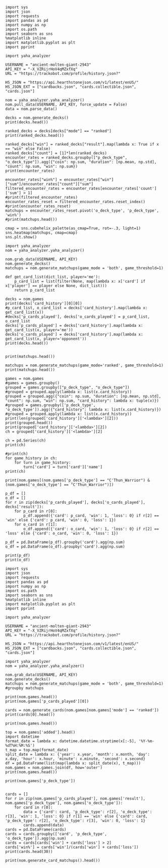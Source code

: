 #+BEGIN_SRC ipython :session
  import sys
  import json
  import requests
  import pandas as pd
  import numpy as np
  import os.path
  import seaborn as sns
  %matplotlib inline
  import matplotlib.pyplot as plt
  import pprint
#+END_SRC

#+RESULTS:

#+BEGIN_SRC ipython :session
  import yaha_analyzer
#+END_SRC

#+RESULTS:

#+BEGIN_SRC ipython :session
  USERNAME = "ancient-molten-giant-2943"
  API_KEY = "-X_VZRijrHoV4qMZxfXq"
  URL = "https://trackobot.com/profile/history.json?"

  HS_JSON = "https://api.hearthstonejson.com/v1/latest/enUS/"
  HS_JSON_EXT = ["cardbacks.json", "cards.collectible.json", "cards.json"]
#+END_SRC

#+RESULTS:

#+BEGIN_SRC ipython :session 
  nom = yaha_analyzer.yaha_analyzer()
  nom.pull_data(USERNAME, API_KEY, force_update = False)
  data = nom.parse_data()
#+END_SRC

#+RESULTS:

#+BEGIN_SRC ipython :session :results output
  decks = nom.generate_decks()
  print(decks.head())
#+END_SRC

#+RESULTS:
#+begin_example
                      added  \
0  2016-07-18T16:12:50.000Z   
1  2016-07-18T16:06:27.000Z   
2  2016-07-18T15:59:15.000Z   
3  2016-07-18T15:48:31.000Z   
4  2016-07-18T15:42:09.000Z   

                                        card_history   coin  duration    hero  \
0  [{'turn': 1, 'card': {'name': 'Tunnel Trogg', ...   True       363   Druid   
1  [{'turn': 2, 'card': {'name': 'Shapeshift', 'i...  False       252   Druid   
2  [{'turn': 1, 'card': {'name': 'Northshire Cler...   True       623  Priest   
3  [{'turn': 2, 'card': {'name': 'Museum Curator'...  False       356  Priest   
4  [{'turn': 1, 'card': {'name': 'Twilight Whelp'...   True       438  Priest   

  hero_deck        id  legend    mode  note opponent opponent_deck  rank  \
0     Token  35210043     NaN  casual  None   Shaman         Aggro   NaN   
1     Token  35209510     NaN  casual  None   Shaman         Other   NaN   
2    Dragon  35208841     NaN  casual  None   Shaman         Other   NaN   
3    Dragon  35207886     NaN  casual  None    Druid         Token   NaN   
4    Dragon  35207316     NaN  casual  None    Druid         Token   NaN   

  result    p_deck_type   o_deck_type  
0    win    Token_Druid  Aggro_Shaman  
1   loss    Token_Druid  Other_Shaman  
2    win  Dragon_Priest  Other_Shaman  
3    win  Dragon_Priest   Token_Druid  
4   loss  Dragon_Priest   Token_Druid  
#+end_example

#+BEGIN_SRC ipython :session :results output
  ranked_decks = decks[decks["mode"] == "ranked"]
  print(ranked_decks.head())
#+END_SRC

#+RESULTS:
#+begin_example
                       added  \
9   2016-07-10T23:46:27.000Z   
10  2016-07-10T15:44:12.000Z   
11  2016-07-08T17:32:13.000Z   
12  2016-07-08T17:00:18.000Z   
13  2016-07-08T16:53:08.000Z   

                                         card_history   coin  duration  \
9   [{'turn': 1, 'card': {'name': 'The Coin', 'id'...   True       284   
10  [{'turn': 1, 'card': {'name': 'Tunnel Trogg', ...  False       342   
11  [{'turn': 1, 'card': {'name': 'The Coin', 'id'...   True       661   
12  [{'turn': 2, 'card': {'name': 'Fiery War Axe',...  False       415   
13  [{'turn': 1, 'card': {'name': 'Mana Wyrm', 'id...   True       638   

       hero hero_deck        id  legend    mode  note opponent opponent_deck  \
9   Warrior    Dragon  34654135     NaN  ranked  None    Rogue         Other   
10  Warrior    Dragon  34610410     NaN  ranked  None   Shaman         Aggro   
11  Warrior    Dragon  34400263     NaN  ranked  None  Warlock          Reno   
12  Warrior    Dragon  34396935     NaN  ranked  None    Druid        C'Thun   
13  Warrior    Dragon  34396168     NaN  ranked  None     Mage         Tempo   

    rank result     p_deck_type   o_deck_type  
9   13.0    win  Dragon_Warrior   Other_Rogue  
10  13.0    win  Dragon_Warrior  Aggro_Shaman  
11  13.0   loss  Dragon_Warrior  Reno_Warlock  
12  14.0    win  Dragon_Warrior  C'Thun_Druid  
13  14.0    win  Dragon_Warrior    Tempo_Mage  
#+end_example

#+BEGIN_SRC ipython :session :results output
  ranked_decks["win"] = ranked_decks["result"].map(lambda x: True if x == "win" else False)
  ranked_decks["count"] = [1]*len(ranked_decks)
  encounter_rates = ranked_decks.groupby(["p_deck_type", "o_deck_type"]).agg({"coin": np.sum, "duration": [np.mean, np.std], "count": np.sum, "win": np.sum})
  print(encounter_rates)
#+END_SRC

#+RESULTS:
#+begin_example
                                    duration             count coin  win
                                        mean         std   sum  sum  sum
p_deck_type     o_deck_type                                             
C'Thun_Warrior  Aggro_Paladin     526.000000         NaN     1  1.0  0.0
                Aggro_Shaman      210.000000         NaN     1  1.0  0.0
                C'Thun_Warrior    975.000000  158.391919     2  1.0  2.0
                Dragon_Warrior    577.000000         NaN     1  0.0  1.0
                Midrange_Hunter   497.333333  103.510064     3  3.0  2.0
                Midrange_Shaman   600.000000         NaN     1  0.0  1.0
                N'Zoth_Rogue      592.000000         NaN     1  0.0  0.0
                Other_Shaman      710.000000         NaN     1  1.0  1.0
                Tempo_Mage        657.666667   90.754247     3  1.0  2.0
                Tempo_Warrior     279.000000         NaN     1  1.0  0.0
                Token_Druid       472.000000         NaN     1  0.0  0.0
                Zoo_Warlock       550.000000         NaN     1  1.0  1.0
Control_Priest  Miracle_Rogue     330.000000         NaN     1  1.0  0.0
Control_Warrior Aggro_Shaman      435.250000   79.742816     4  2.0  2.0
                C'Thun_Druid      674.500000  499.924494     2  0.0  2.0
                C'Thun_Warrior   1049.666667  101.928079     3  2.0  1.0
                Dragon_Priest     781.000000         NaN     1  0.0  1.0
                Dragon_Warrior    523.750000  159.414293     4  3.0  4.0
                Freeze_Mage       391.000000   82.024387     2  1.0  2.0
                Malygos_Rogue     581.000000         NaN     1  0.0  0.0
                Midrange_Hunter   380.400000   99.336226    15  9.0  3.0
                Midrange_Shaman   472.166667  180.366756     6  2.0  3.0
                N'Zoth_Paladin   1030.250000   63.918568     4  1.0  1.0
                N'Zoth_Rogue      751.500000  200.111219     2  0.0  2.0
                Other_Druid       288.000000         NaN     1  1.0  1.0
                Other_Hunter      887.000000         NaN     1  0.0  1.0
                Other_Paladin     764.000000         NaN     1  0.0  0.0
                Other_Shaman      911.000000  211.461580     3  3.0  2.0
                Other_Warrior     825.500000  419.314321     2  1.0  1.0
                Pirate_Warrior    379.500000   34.648232     2  2.0  1.0
...                                      ...         ...   ...  ...  ...
Other_Warrior   Aggro_Shaman      425.000000   86.122006     3  1.0  1.0
                C'Thun_Druid      426.500000  101.116270     2  1.0  1.0
                C'Thun_Warrior    987.000000         NaN     1  0.0  0.0
                Control_Warrior  1233.000000         NaN     1  0.0  1.0
                Dragon_Warrior    467.000000         NaN     1  1.0  0.0
                N'Zoth_Paladin   1014.000000         NaN     1  0.0  0.0
                Other_Hunter      164.000000  110.013636     3  2.0  2.0
                Other_Mage        562.500000  378.302128     2  1.0  2.0
                Other_Paladin     524.000000         NaN     1  0.0  0.0
                Other_Rogue       401.000000         NaN     1  1.0  0.0
                Other_Shaman      445.500000   92.630988     2  0.0  1.0
                Other_Warlock     510.000000  129.641814     3  2.0  1.0
                Other_Warrior     621.000000         NaN     1  1.0  0.0
                Ramp_Druid        623.000000         NaN     1  1.0  1.0
                Tempo_Mage        859.000000   14.142136     2  1.0  2.0
                Token_Druid       583.000000         NaN     1  1.0  0.0
                Zoo_Warlock       356.000000         NaN     1  1.0  1.0
Tempo_Warrior   Other_Rogue       501.000000         NaN     1  0.0  1.0
                Pirate_Warrior    439.000000         NaN     1  0.0  0.0
Token_Druid     Aggro_Shaman      383.000000         NaN     1  0.0  1.0
                Other_Druid       246.500000   31.680699     4  3.0  2.0
                Other_Hunter      308.750000   68.470797     4  4.0  2.0
                Other_Mage        653.400000  214.701653     5  3.0  2.0
                Other_Paladin     561.000000         NaN     1  0.0  0.0
                Other_Priest      501.000000  135.764502     2  0.0  1.0
                Other_Rogue       653.750000  114.263949     4  2.0  3.0
                Other_Shaman      484.800000  210.332356     5  2.0  2.0
                Other_Warlock     515.500000  284.495167     6  5.0  3.0
                Other_Warrior     526.600000  291.043468     5  1.0  2.0
Zoo_Warlock     Midrange_Hunter   470.000000         NaN     1  1.0  1.0

[95 rows x 5 columns]
#+end_example

#+BEGIN_SRC ipython :session :results output
  encounter_rates["win%"] = encounter_rates["win"]["sum"]/encounter_rates["count"]["sum"]
  filtered_encounter_rates = encounter_rates[encounter_rates['count']['sum'] > 1]
  #print(filtered_encounter_rates)
  encounter_rates_reset = filtered_encounter_rates.reset_index()
  #print(encounter_rates_reset)
  matchups = encounter_rates_reset.pivot('o_deck_type', 'p_deck_type', 'win%')
  #print(matchups.head())
#+END_SRC

#+RESULTS:

#+BEGIN_SRC ipython :session :file tmp/image.png :exports both
  cmap = sns.cubehelix_palette(as_cmap=True, rot=-.3, light=1)
  sns.heatmap(matchups, cmap=cmap)
  sns.plt.show()
#+END_SRC

#+RESULTS:
[[file:tmp/image.png]]

#+BEGIN_SRC ipython :session
  import yaha_analyzer
  nom = yaha_analyzer.yaha_analyzer()
#+END_SRC

#+RESULTS:

#+BEGIN_SRC ipython :session :results output
  nom.grab_data(USERNAME, API_KEY)
  nom.generate_decks()
  matchups = nom.generate_matchups(game_mode = 'both', game_threshold=1)
#+END_SRC

#+RESULTS:


#+BEGIN_SRC ipython :session :results output
  def get_card_list(dict_list, player='me'):
      p_card_list = list(filter(None, map(lambda x: x['card'] if x['player'] == player else None, dict_list)))
      return p_card_list

  decks = nom.games
  print(decks['card_history'][0][0])
  #p_card_list, o_card_list = decks['card_history'].map(lambda x: get_card_list(x))
  #decks['p_cards_played'], decks['o_cards_played'] = p_card_list, o_card_list
  decks['p_cards_played'] = decks['card_history'].map(lambda x: get_card_list(x, player='me'))
  decks['o_cards_played'] = decks['card_history'].map(lambda x: get_card_list(x, player='opponent'))
  print(decks.head())
#+END_SRC

#+RESULTS:
#+begin_example
{'turn': 1, 'player': 'opponent', 'card': 'Tunnel Trogg'}
                      added  \
0  2016-07-18T16:12:50.000Z   
1  2016-07-18T16:06:27.000Z   
2  2016-07-18T15:59:15.000Z   
3  2016-07-18T15:48:31.000Z   
4  2016-07-18T15:42:09.000Z   

                                        card_history   coin  duration    hero  \
0  [{'turn': 1, 'player': 'opponent', 'card': 'Tu...   True       363   Druid   
1  [{'turn': 2, 'player': 'me', 'card': 'Shapeshi...  False       252   Druid   
2  [{'turn': 1, 'player': 'me', 'card': 'Northshi...   True       623  Priest   
3  [{'turn': 2, 'player': 'me', 'card': 'Museum C...  False       356  Priest   
4  [{'turn': 1, 'player': 'me', 'card': 'Twilight...   True       438  Priest   

  hero_deck        id  legend    mode  note opponent opponent_deck  rank  \
0     Token  35210043     NaN  casual  None   Shaman         Aggro   NaN   
1     Token  35209510     NaN  casual  None   Shaman         Other   NaN   
2    Dragon  35208841     NaN  casual  None   Shaman         Other   NaN   
3    Dragon  35207886     NaN  casual  None    Druid         Token   NaN   
4    Dragon  35207316     NaN  casual  None    Druid         Token   NaN   

  result    p_deck_type   o_deck_type    win  count  \
0    win    Token_Druid  Aggro_Shaman   True      1   
1   loss    Token_Druid  Other_Shaman  False      1   
2    win  Dragon_Priest  Other_Shaman   True      1   
3    win  Dragon_Priest   Token_Druid   True      1   
4   loss  Dragon_Priest   Token_Druid  False      1   

                                      p_cards_played  \
0  [The Coin, Wild Growth, Innervate, Druid of th...   
1  [Shapeshift, Shapeshift, Fandral Staghelm, Inn...   
2  [Northshire Cleric, Museum Curator, The Coin, ...   
3  [Museum Curator, Blackwing Technician, Shiftin...   
4  [Twilight Whelp, The Coin, Northshire Cleric, ...   

                                      o_cards_played  
0  [Tunnel Trogg, Ancestral Knowledge, Argent Squ...  
1  [Totemic Call, The Coin, Flamewreathed Faceles...  
2  [Totem Golem, Rockbiter Weapon, Flamewreathed ...  
3  [Wild Growth, The Coin, Nourish, Shapeshift, F...  
4  [Wrath, Shapeshift, Violet Teacher, Druid of t...  
#+end_example


#+BEGIN_SRC ipython :session :results output

  print(matchups.head())
#+END_SRC

#+RESULTS:
#+begin_example
                                   duration             count  \
                                       mean         std   sum   
p_deck_type     o_deck_type                                     
C'Thun_Warrior  C'Thun_Warrior   975.000000  158.391919     2   
                Midrange_Hunter  497.333333  103.510064     3   
                Tempo_Mage       657.666667   90.754247     3   
                Zoo_Warlock      495.000000   77.781746     2   
Control_Warrior Aggro_Shaman     435.250000   79.742816     4   

                                                                      card_history  \
                                                                          <lambda>   
p_deck_type     o_deck_type                                                          
C'Thun_Warrior  C'Thun_Warrior   ([{'turn': 3, 'player': 'opponent', 'card': 'S...   
                Midrange_Hunter  ([{'turn': 2, 'player': 'opponent', 'card': 'H...   
                Tempo_Mage       ([{'turn': 1, 'player': 'opponent', 'card': 'M...   
                Zoo_Warlock      ([{'turn': 1, 'player': 'opponent', 'card': 'T...   
Control_Warrior Aggro_Shaman     ([{'turn': 1, 'player': 'opponent', 'card': 'S...   

                                coin  win      win%  
                                 sum  sum            
p_deck_type     o_deck_type                          
C'Thun_Warrior  C'Thun_Warrior   1.0  2.0  1.000000  
                Midrange_Hunter  3.0  2.0  0.666667  
                Tempo_Mage       1.0  2.0  0.666667  
                Zoo_Warlock      1.0  2.0  1.000000  
Control_Warrior Aggro_Shaman     2.0  2.0  0.500000  
#+end_example

#+BEGIN_SRC ipython :session :results output
  matchups = nom.generate_matchups(game_mode='ranked', game_threshold=1)
  print(matchups.head())
#+END_SRC

#+RESULTS:
#+begin_example
                                count coin    duration              win  \
                                  sum  sum        mean         std  sum   
p_deck_type     o_deck_type                                               
C'Thun_Warrior  C'Thun_Warrior      2  1.0  975.000000  158.391919  2.0   
                Midrange_Hunter     3  3.0  497.333333  103.510064  2.0   
                Tempo_Mage          3  1.0  657.666667   90.754247  2.0   
Control_Warrior Aggro_Shaman        4  2.0  435.250000   79.742816  2.0   
                C'Thun_Druid        2  0.0  674.500000  499.924494  2.0   

                                     win%  
                                           
p_deck_type     o_deck_type                
C'Thun_Warrior  C'Thun_Warrior   1.000000  
                Midrange_Hunter  0.666667  
                Tempo_Mage       0.666667  
Control_Warrior Aggro_Shaman     0.500000  
                C'Thun_Druid     1.000000  
#+end_example


#+BEGIN_SRC ipython :session :results output
  games = nom.games
  #games = games.groupby()
  grouped = games.groupby(["p_deck_type", "o_deck_type"])
  #grouped = grouped.apply(lambda x: list(x.card_history))
  grouped = grouped.agg({"coin": np.sum, "duration": [np.mean, np.std], "count": np.sum, "win": np.sum, "card_history": lambda x: tuple(x)})
  #grouped = games.groupby(['p_deck_type', 'o_deck_type']).agg({"card_history": lambda x: list(x.card_history)})
  #grouped = grouped.apply(lambda x: list(x.card_history))
  print(len(grouped['card_history']['<lambda>'][2]))
  print(grouped.head())
  print(grouped['card_history']['<lambda>'][2])
  ch = grouped['card_history']['<lambda>'][2]
#+END_SRC

#+RESULTS:
#+begin_example
2
                               count coin    duration              \
                                 sum  sum        mean         std   
p_deck_type    o_deck_type                                          
C'Thun_Warrior Aggro_Paladin       1  1.0  526.000000         NaN   
               Aggro_Shaman        1  1.0  210.000000         NaN   
               C'Thun_Warrior      2  1.0  975.000000  158.391919   
               Dragon_Warrior      1  0.0  577.000000         NaN   
               Midrange_Hunter     3  3.0  497.333333  103.510064   

                                                                     card_history  \
                                                                         <lambda>   
p_deck_type    o_deck_type                                                          
C'Thun_Warrior Aggro_Paladin    ([{'card': {'name': 'Competitive Spirit', 'man...   
               Aggro_Shaman     ([{'card': {'name': 'Sir Finley Mrrgglton', 'm...   
               C'Thun_Warrior   ([{'card': {'name': 'Shield Block', 'mana': 3,...   
               Dragon_Warrior   ([{'card': {'name': 'Sir Finley Mrrgglton', 'm...   
               Midrange_Hunter  ([{'card': {'name': 'Huge Toad', 'mana': 2, 'i...   

                                win  
                                sum  
p_deck_type    o_deck_type           
C'Thun_Warrior Aggro_Paladin    0.0  
               Aggro_Shaman     0.0  
               C'Thun_Warrior   2.0  
               Dragon_Warrior   1.0  
               Midrange_Hunter  2.0  
([{'card': {'name': 'Shield Block', 'mana': 3, 'id': 'EX1_606'}, 'turn': 3, 'player': 'opponent'}, {'card': {'name': 'Shield Block', 'mana': 3, 'id': 'EX1_606'}, 'turn': 3, 'player': 'me'}, {'card': {'name': "C'Thun's Chosen", 'mana': 4, 'id': 'OG_283'}, 'turn': 4, 'player': 'opponent'}, {'card': {'name': "C'Thun's Chosen", 'mana': 4, 'id': 'OG_283'}, 'turn': 4, 'player': 'me'}, {'card': {'name': 'Slam', 'mana': 2, 'id': 'EX1_391'}, 'turn': 5, 'player': 'opponent'}, {'card': {'name': 'Acolyte of Pain', 'mana': 3, 'id': 'EX1_007'}, 'turn': 5, 'player': 'me'}, {'card': {'name': 'Beckoner of Evil', 'mana': 2, 'id': 'OG_281'}, 'turn': 5, 'player': 'me'}, {'card': {'name': 'Fiery War Axe', 'mana': 2, 'id': 'CS2_106'}, 'turn': 6, 'player': 'opponent'}, {'card': {'name': 'Ravaging Ghoul', 'mana': 3, 'id': 'OG_149'}, 'turn': 6, 'player': 'me'}, {'card': {'name': 'Elise Starseeker', 'mana': 4, 'id': 'LOE_079'}, 'turn': 7, 'player': 'opponent'}, {'card': {'name': 'Elise Starseeker', 'mana': 4, 'id': 'LOE_079'}, 'turn': 7, 'player': 'me'}, {'card': {'name': 'Shield Slam', 'mana': 1, 'id': 'EX1_410'}, 'turn': 7, 'player': 'me'}, {'card': {'name': 'Gorehowl', 'mana': 7, 'id': 'EX1_411'}, 'turn': 8, 'player': 'opponent'}, {'card': {'name': 'Justicar Trueheart', 'mana': 6, 'id': 'AT_132'}, 'turn': 8, 'player': 'me'}, {'card': {'name': 'Ravaging Ghoul', 'mana': 3, 'id': 'OG_149'}, 'turn': 9, 'player': 'opponent'}, {'card': {'name': "Disciple of C'Thun", 'mana': 3, 'id': 'OG_162'}, 'turn': 9, 'player': 'opponent'}, {'card': {'name': 'Slam', 'mana': 2, 'id': 'EX1_391'}, 'turn': 9, 'player': 'me'}, {'card': {'name': 'Ravaging Ghoul', 'mana': 3, 'id': 'OG_149'}, 'turn': 9, 'player': 'me'}, {'card': {'name': 'Acolyte of Pain', 'mana': 3, 'id': 'EX1_007'}, 'turn': 10, 'player': 'opponent'}, {'card': {'name': 'Sylvanas Windrunner', 'mana': 6, 'id': 'EX1_016'}, 'turn': 10, 'player': 'opponent'}, {'card': {'name': 'Gorehowl', 'mana': 7, 'id': 'EX1_411'}, 'turn': 10, 'player': 'me'}, {'card': {'name': 'Harrison Jones', 'mana': 5, 'id': 'EX1_558'}, 'turn': 11, 'player': 'opponent'}, {'card': {'name': 'Fiery War Axe', 'mana': 2, 'id': 'CS2_106'}, 'turn': 11, 'player': 'me'}, {'card': {'name': "Disciple of C'Thun", 'mana': 3, 'id': 'OG_162'}, 'turn': 11, 'player': 'me'}, {'card': {'name': 'Execute', 'mana': 1, 'id': 'CS2_108'}, 'turn': 11, 'player': 'me'}, {'card': {'name': "C'Thun", 'mana': 10, 'id': 'OG_280'}, 'turn': 12, 'player': 'opponent'}, {'card': {'name': 'Emperor Thaurissan', 'mana': 6, 'id': 'BRM_028'}, 'turn': 12, 'player': 'me'}, {'card': {'name': "Disciple of C'Thun", 'mana': 3, 'id': 'OG_162'}, 'turn': 13, 'player': 'opponent'}, {'card': {'name': 'Brann Bronzebeard', 'mana': 3, 'id': 'LOE_077'}, 'turn': 13, 'player': 'me'}, {'card': {'name': 'The Coin', 'mana': None, 'id': 'GAME_005'}, 'turn': 13, 'player': 'me'}, {'card': {'name': "C'Thun", 'mana': 10, 'id': 'OG_280'}, 'turn': 13, 'player': 'me'}, {'card': {'name': 'Ravaging Ghoul', 'mana': 3, 'id': 'OG_149'}, 'turn': 14, 'player': 'opponent'}, {'card': {'name': 'Execute', 'mana': 1, 'id': 'CS2_108'}, 'turn': 14, 'player': 'opponent'}, {'card': {'name': "C'Thun's Chosen", 'mana': 4, 'id': 'OG_283'}, 'turn': 14, 'player': 'opponent'}, {'card': {'name': 'Ancient Shieldbearer', 'mana': 7, 'id': 'OG_301'}, 'turn': 14, 'player': 'me'}, {'card': {'name': 'Fiery War Axe', 'mana': 2, 'id': 'CS2_106'}, 'turn': 14, 'player': 'me'}, {'card': {'name': 'Map to the Golden Monkey', 'mana': 2, 'id': 'LOE_019t'}, 'turn': 15, 'player': 'opponent'}, {'card': {'name': 'Ancient Shieldbearer', 'mana': 7, 'id': 'OG_301'}, 'turn': 15, 'player': 'opponent'}, {'card': {'name': 'Ancient Shieldbearer', 'mana': 7, 'id': 'OG_301'}, 'turn': 15, 'player': 'me'}, {'card': {'name': 'Revenge', 'mana': 2, 'id': 'BRM_015'}, 'turn': 16, 'player': 'opponent'}, {'card': {'name': 'Execute', 'mana': 1, 'id': 'CS2_108'}, 'turn': 16, 'player': 'opponent'}, {'card': {'name': 'Doomcaller', 'mana': 8, 'id': 'OG_255'}, 'turn': 16, 'player': 'me'}, {'card': {'name': 'Shield Block', 'mana': 3, 'id': 'EX1_606'}, 'turn': 17, 'player': 'opponent'}, {'card': {'name': 'Shield Slam', 'mana': 1, 'id': 'EX1_410'}, 'turn': 17, 'player': 'opponent'}, {'card': {'name': "C'Thun's Chosen", 'mana': 4, 'id': 'OG_283'}, 'turn': 17, 'player': 'me'}, {'card': {'name': 'Fiery War Axe', 'mana': 2, 'id': 'CS2_106'}, 'turn': 18, 'player': 'opponent'}, {'card': {'name': 'Shield Slam', 'mana': 1, 'id': 'EX1_410'}, 'turn': 18, 'player': 'me'}, {'card': {'name': 'Beckoner of Evil', 'mana': 2, 'id': 'OG_281'}, 'turn': 19, 'player': 'opponent'}, {'card': {'name': 'Map to the Golden Monkey', 'mana': 2, 'id': 'LOE_019t'}, 'turn': 19, 'player': 'me'}, {'card': {'name': 'Golden Monkey', 'mana': 4, 'id': 'LOE_019t2'}, 'turn': 20, 'player': 'opponent'}, {'card': {'name': "C'Thun", 'mana': 10, 'id': 'OG_280'}, 'turn': 20, 'player': 'me'}, {'card': {'name': 'Malkorok', 'mana': 7, 'id': 'OG_220'}, 'turn': 21, 'player': 'opponent'}, {'card': {'name': 'Shield Block', 'mana': 3, 'id': 'EX1_606'}, 'turn': 21, 'player': 'me'}, {'card': {'name': "Disciple of C'Thun", 'mana': 3, 'id': 'OG_162'}, 'turn': 21, 'player': 'me'}, {'card': {'name': 'Execute', 'mana': 1, 'id': 'CS2_108'}, 'turn': 21, 'player': 'me'}, {'card': {'name': 'Gruul', 'mana': 8, 'id': 'NEW1_038'}, 'turn': 22, 'player': 'opponent'}], [{'card': {'name': "C'Thun's Chosen", 'mana': 4, 'id': 'OG_283'}, 'turn': 4, 'player': 'me'}, {'card': {'name': 'The Coin', 'mana': None, 'id': 'GAME_005'}, 'turn': 4, 'player': 'opponent'}, {'card': {'name': 'Crazed Worshipper', 'mana': 5, 'id': 'OG_321'}, 'turn': 4, 'player': 'opponent'}, {'card': {'name': 'Shield Slam', 'mana': 1, 'id': 'EX1_410'}, 'turn': 5, 'player': 'me'}, {'card': {'name': 'Fiery War Axe', 'mana': 2, 'id': 'CS2_106'}, 'turn': 5, 'player': 'me'}, {'card': {'name': "Disciple of C'Thun", 'mana': 3, 'id': 'OG_162'}, 'turn': 5, 'player': 'opponent'}, {'card': {'name': 'Emperor Thaurissan', 'mana': 6, 'id': 'BRM_028'}, 'turn': 6, 'player': 'me'}, {'card': {'name': 'Sylvanas Windrunner', 'mana': 6, 'id': 'EX1_016'}, 'turn': 6, 'player': 'opponent'}, {'card': {'name': 'Acolyte of Pain', 'mana': 3, 'id': 'EX1_007'}, 'turn': 7, 'player': 'me'}, {'card': {'name': 'Ravaging Ghoul', 'mana': 3, 'id': 'OG_149'}, 'turn': 7, 'player': 'me'}, {'card': {'name': 'Execute', 'mana': 1, 'id': 'CS2_108'}, 'turn': 7, 'player': 'me'}, {'card': {'name': 'Execute', 'mana': 1, 'id': 'CS2_108'}, 'turn': 7, 'player': 'opponent'}, {'card': {'name': 'Bash', 'mana': 3, 'id': 'AT_064'}, 'turn': 7, 'player': 'opponent'}, {'card': {'name': 'Acolyte of Pain', 'mana': 3, 'id': 'EX1_007'}, 'turn': 7, 'player': 'opponent'}, {'card': {'name': 'Justicar Trueheart', 'mana': 6, 'id': 'AT_132'}, 'turn': 8, 'player': 'me'}, {'card': {'name': 'Elise Starseeker', 'mana': 4, 'id': 'LOE_079'}, 'turn': 8, 'player': 'me'}, {'card': {'name': 'Shield Block', 'mana': 3, 'id': 'EX1_606'}, 'turn': 8, 'player': 'opponent'}, {'card': {'name': 'Shield Slam', 'mana': 1, 'id': 'EX1_410'}, 'turn': 8, 'player': 'opponent'}, {'card': {'name': 'Gorehowl', 'mana': 7, 'id': 'EX1_411'}, 'turn': 9, 'player': 'opponent'}, {'card': {'name': 'Doomcaller', 'mana': 8, 'id': 'OG_255'}, 'turn': 10, 'player': 'me'}, {'card': {'name': 'Justicar Trueheart', 'mana': 6, 'id': 'AT_132'}, 'turn': 10, 'player': 'opponent'}, {'card': {'name': 'Shield Slam', 'mana': 1, 'id': 'EX1_410'}, 'turn': 10, 'player': 'opponent'}, {'card': {'name': 'Ancient Shieldbearer', 'mana': 7, 'id': 'OG_301'}, 'turn': 11, 'player': 'me'}, {'card': {'name': "Disciple of C'Thun", 'mana': 3, 'id': 'OG_162'}, 'turn': 11, 'player': 'opponent'}, {'card': {'name': 'Ancient Shieldbearer', 'mana': 7, 'id': 'OG_301'}, 'turn': 11, 'player': 'opponent'}, {'card': {'name': 'Shield Block', 'mana': 3, 'id': 'EX1_606'}, 'turn': 12, 'player': 'me'}, {'card': {'name': 'Brawl', 'mana': 5, 'id': 'EX1_407'}, 'turn': 12, 'player': 'me'}, {'card': {'name': 'Ravaging Ghoul', 'mana': 3, 'id': 'OG_149'}, 'turn': 12, 'player': 'me'}, {'card': {'name': "Twin Emperor Vek'lor", 'mana': 7, 'id': 'OG_131'}, 'turn': 12, 'player': 'opponent'}, {'card': {'name': "Disciple of C'Thun", 'mana': 3, 'id': 'OG_162'}, 'turn': 13, 'player': 'me'}, {'card': {'name': 'Brawl', 'mana': 5, 'id': 'EX1_407'}, 'turn': 13, 'player': 'me'}, {'card': {'name': "C'Thun's Chosen", 'mana': 4, 'id': 'OG_283'}, 'turn': 13, 'player': 'opponent'}, {'card': {'name': 'Gorehowl', 'mana': 7, 'id': 'EX1_411'}, 'turn': 14, 'player': 'me'}, {'card': {'name': 'Ancient Shieldbearer', 'mana': 7, 'id': 'OG_301'}, 'turn': 14, 'player': 'opponent'}, {'card': {'name': 'Ancient Shieldbearer', 'mana': 7, 'id': 'OG_301'}, 'turn': 15, 'player': 'me'}, {'card': {'name': 'Bash', 'mana': 3, 'id': 'AT_064'}, 'turn': 15, 'player': 'opponent'}, {'card': {'name': "C'Thun's Chosen", 'mana': 4, 'id': 'OG_283'}, 'turn': 17, 'player': 'me'}, {'card': {'name': 'Beckoner of Evil', 'mana': 2, 'id': 'OG_281'}, 'turn': 17, 'player': 'me'}, {'card': {'name': 'Ravaging Ghoul', 'mana': 3, 'id': 'OG_149'}, 'turn': 17, 'player': 'opponent'}, {'card': {'name': 'Shield Block', 'mana': 3, 'id': 'EX1_606'}, 'turn': 17, 'player': 'opponent'}, {'card': {'name': 'Map to the Golden Monkey', 'mana': 2, 'id': 'LOE_019t'}, 'turn': 18, 'player': 'me'}, {'card': {'name': "C'Thun's Chosen", 'mana': 4, 'id': 'OG_283'}, 'turn': 18, 'player': 'opponent'}, {'card': {'name': "Twin Emperor Vek'lor", 'mana': 7, 'id': 'OG_131'}, 'turn': 19, 'player': 'me'}, {'card': {'name': 'Acolyte of Pain', 'mana': 3, 'id': 'EX1_007'}, 'turn': 19, 'player': 'opponent'}, {'card': {'name': 'Ravaging Ghoul', 'mana': 3, 'id': 'OG_149'}, 'turn': 19, 'player': 'opponent'}, {'card': {'name': 'Slam', 'mana': 2, 'id': 'EX1_391'}, 'turn': 19, 'player': 'opponent'}, {'card': {'name': 'Blood To Ichor', 'mana': 1, 'id': 'OG_314'}, 'turn': 19, 'player': 'opponent'}, {'card': {'name': "Disciple of C'Thun", 'mana': 3, 'id': 'OG_162'}, 'turn': 20, 'player': 'me'}, {'card': {'name': 'Fiery War Axe', 'mana': 2, 'id': 'CS2_106'}, 'turn': 20, 'player': 'opponent'}, {'card': {'name': 'Brann Bronzebeard', 'mana': 3, 'id': 'LOE_077'}, 'turn': 20, 'player': 'opponent'}, {'card': {'name': 'Fiery War Axe', 'mana': 2, 'id': 'CS2_106'}, 'turn': 21, 'player': 'me'}, {'card': {'name': 'Sylvanas Windrunner', 'mana': 6, 'id': 'EX1_016'}, 'turn': 21, 'player': 'me'}, {'card': {'name': 'Shield Slam', 'mana': 1, 'id': 'EX1_410'}, 'turn': 21, 'player': 'me'}, {'card': {'name': "C'Thun", 'mana': 10, 'id': 'OG_280'}, 'turn': 21, 'player': 'opponent'}, {'card': {'name': 'Slam', 'mana': 2, 'id': 'EX1_391'}, 'turn': 22, 'player': 'me'}, {'card': {'name': 'Execute', 'mana': 1, 'id': 'CS2_108'}, 'turn': 22, 'player': 'me'}, {'card': {'name': 'Shield Block', 'mana': 3, 'id': 'EX1_606'}, 'turn': 22, 'player': 'me'}, {'card': {'name': 'Brann Bronzebeard', 'mana': 3, 'id': 'LOE_077'}, 'turn': 22, 'player': 'me'}, {'card': {'name': 'Fiery War Axe', 'mana': 2, 'id': 'CS2_106'}, 'turn': 22, 'player': 'opponent'}, {'card': {'name': "C'Thun", 'mana': 10, 'id': 'OG_280'}, 'turn': 23, 'player': 'me'}, {'card': {'name': 'Brawl', 'mana': 5, 'id': 'EX1_407'}, 'turn': 23, 'player': 'opponent'}])
#+end_example


#+BEGIN_SRC ipython :session :results output
  ch = pd.Series(ch)
  print(ch)
#+END_SRC

#+RESULTS:
: 0    [{'card': {'name': 'Shield Block', 'mana': 3, ...
: 1    [{'card': {'name': 'C'Thun's Chosen', 'mana': ...
: dtype: object


#+BEGIN_SRC ipython :session :results output
  #print(ch)
  for game_history in ch:
      for turn in game_history:
          turn['card'] = turn['card']['name']
  print(ch)
#+END_SRC

#+RESULTS:
: 0    [{'card': 'Shield Block', 'turn': 3, 'player':...
: 1    [{'card': 'C'Thun's Chosen', 'turn': 4, 'playe...
: dtype: object


#+BEGIN_SRC ipython :session :results output
  print(nom.games[(nom.games['p_deck_type'] == "C'Thun_Warrior") & (nom.games['o_deck_type'] == "C'Thun_Warrior")])
#+END_SRC

#+RESULTS:
#+begin_example
                       added  \
25  2016-07-08T01:16:59.000Z   
51  2016-07-06T17:45:28.000Z   

                                         card_history   coin  duration  \
25  [{'turn': 3, 'card': {'mana': 3, 'name': 'Shie...   True       863   
51  [{'turn': 4, 'card': {'mana': 4, 'name': 'C'Th...  False      1087   

       hero hero_deck        id  legend    mode  note opponent opponent_deck  \
25  Warrior    C'Thun  34335967     NaN  ranked  None  Warrior        C'Thun   
51  Warrior    C'Thun  34194521     NaN  ranked  None  Warrior        C'Thun   

    rank result     p_deck_type     o_deck_type   win  count  
25  13.0    win  C'Thun_Warrior  C'Thun_Warrior  True      1  
51  14.0    win  C'Thun_Warrior  C'Thun_Warrior  True      1  
#+end_example




#+BEGIN_SRC ipython :session :results output
  p_df = []
  o_df = []
  for r in zip(decks['p_cards_played'], decks['o_cards_played'], decks['result']):
      for p_card in r[0]:
          p_df.append({'card': p_card, 'win': 1, 'loss': 0} if r[2] == 'win' else {'card': p_card, 'win': 0, 'loss': 1})
      for o_card in r[1]:
          o_df.append({'card': o_card, 'win': 1, 'loss': 0} if r[2] == 'loss' else {'card': o_card, 'win': 0, 'loss': 1})

  p_df = pd.DataFrame(p_df).groupby('card').agg(np.sum)
  o_df = pd.DataFrame(o_df).groupby('card').agg(np.sum)

  print(p_df)
  print(o_df)
#+END_SRC



#+BEGIN_SRC ipython :session
  import sys
  import json
  import requests
  import pandas as pd
  import numpy as np
  import os.path
  import seaborn as sns
  %matplotlib inline
  import matplotlib.pyplot as plt
  import pprint
#+END_SRC

#+RESULTS:

#+BEGIN_SRC ipython :session
  import yaha_analyzer
#+END_SRC

#+RESULTS:

#+BEGIN_SRC ipython :session
  USERNAME = "ancient-molten-giant-2943"
  API_KEY = "-X_VZRijrHoV4qMZxfXq"
  URL = "https://trackobot.com/profile/history.json?"

  HS_JSON = "https://api.hearthstonejson.com/v1/latest/enUS/"
  HS_JSON_EXT = ["cardbacks.json", "cards.collectible.json", "cards.json"]
#+END_SRC

#+RESULTS:


#+BEGIN_SRC ipython :session
  import yaha_analyzer
  nom = yaha_analyzer.yaha_analyzer()
#+END_SRC

#+RESULTS:

#+BEGIN_SRC ipython :session :results output
  nom.grab_data(USERNAME, API_KEY)
  nom.generate_decks()
  matchups = nom.generate_matchups(game_mode = 'both', game_threshold=1) #groupby matchups
#+END_SRC

#+RESULTS:


#+BEGIN_SRC ipython :session
  print(nom.games.head())
  print(nom.games['p_cards_played'][0])
#+END_SRC

#+RESULTS:


#+BEGIN_SRC ipython :session
  cards = nom.generate_cards(nom.games[nom.games['mode'] == 'ranked'])
  print(cards[0].head())
#+END_SRC

#+RESULTS:

#+BEGIN_SRC ipython :session :results output
  print(nom.games.head())
#+END_SRC

#+RESULTS:
#+begin_example
                      added  \
0  2016-07-20T04:03:05.000Z   
1  2016-07-20T03:56:51.000Z   
2  2016-07-18T16:12:50.000Z   
3  2016-07-18T16:06:27.000Z   
4  2016-07-18T15:59:15.000Z   

                                        card_history   coin  duration  \
0  [{'turn': 1, 'card': {'mana': None, 'id': 'GAM...  False       360   
1  [{'turn': 2, 'card': {'mana': 2, 'id': 'CS2_10...  False       653   
2  [{'turn': 1, 'card': {'mana': 1, 'id': 'LOE_01...   True       363   
3  [{'turn': 2, 'card': {'mana': 2, 'id': 'CS2_01...  False       252   
4  [{'turn': 1, 'card': {'mana': 1, 'id': 'CS2_23...   True       623   

      hero hero_deck        id  legend    mode  note  ...    \
0  Warrior     Other  35348569     NaN  ranked  None  ...     
1  Warrior     Other  35348368     NaN  casual  None  ...     
2    Druid     Token  35210043     NaN  casual  None  ...     
3    Druid     Token  35209510     NaN  casual  None  ...     
4   Priest    Dragon  35208841     NaN  casual  None  ...     

                                      p_cards_played  \
0  [Armor Up!, Frothing Berserker, Whirlwind, Rav...   
1  [Armor Up!, Frothing Berserker, Acolyte of Pai...   
2  [The Coin, Wild Growth, Innervate, Druid of th...   
3  [Shapeshift, Shapeshift, Fandral Staghelm, Inn...   
4  [Northshire Cleric, Museum Curator, The Coin, ...   

                                      o_cards_played  day hour minute month  \
0  [The Coin, Dark Peddler, Dire Wolf Alpha, Mort...   20    4      3     7   
1  [Wild Pyromancer, Lava Shock, Injured Blademas...   20    3     56     7   
2  [Tunnel Trogg, Ancestral Knowledge, Argent Squ...   18   16     12     7   
3  [Totemic Call, The Coin, Flamewreathed Faceles...   18   16      6     7   
4  [Totem Golem, Rockbiter Weapon, Flamewreathed ...   18   15     59     7   

  second  year    win  count  
0      5  2016  False      1  
1     51  2016  False      1  
2     50  2016   True      1  
3     27  2016  False      1  
4     15  2016   True      1  

[5 rows x 26 columns]
#+end_example

#+BEGIN_SRC ipython :session :results output
  top = nom.games['added'].head()
  import datetime
  format_date = lambda x: datetime.datetime.strptime(x[:-5], '%Y-%m-%dT%H:%M:%S')
  t_map = top.map(format_date)
  split_date = lambda x: {'year': x.year, 'month': x.month, 'day': x.day, 'hour': x.hour, 'minute': x.minute, 'second': x.second}
  df = pd.DataFrame(list(map(lambda x: split_date(x), t_map)))
  nom.games = nom.games.join(df, how='outer')
  print(nom.games.head())
#+END_SRC

#+RESULTS:
#+begin_example
                      added  \
0  2016-07-20T04:03:05.000Z   
1  2016-07-20T03:56:51.000Z   
2  2016-07-18T16:12:50.000Z   
3  2016-07-18T16:06:27.000Z   
4  2016-07-18T15:59:15.000Z   

                                        card_history   coin  duration  \
0  [{'turn': 1, 'player': 'opponent', 'card': {'m...  False       360   
1  [{'turn': 2, 'player': 'me', 'card': {'mana': ...  False       653   
2  [{'turn': 1, 'player': 'opponent', 'card': {'m...   True       363   
3  [{'turn': 2, 'player': 'me', 'card': {'mana': ...  False       252   
4  [{'turn': 1, 'player': 'me', 'card': {'mana': ...   True       623   

      hero hero_deck        id  legend    mode  note   ...    \
0  Warrior     Other  35348569     NaN  ranked  None   ...     
1  Warrior     Other  35348368     NaN  casual  None   ...     
2    Druid     Token  35210043     NaN  casual  None   ...     
3    Druid     Token  35209510     NaN  casual  None   ...     
4   Priest    Dragon  35208841     NaN  casual  None   ...     

                                      p_cards_played  \
0  [Armor Up!, Frothing Berserker, Whirlwind, Rav...   
1  [Armor Up!, Frothing Berserker, Acolyte of Pai...   
2  [The Coin, Wild Growth, Innervate, Druid of th...   
3  [Shapeshift, Shapeshift, Fandral Staghelm, Inn...   
4  [Northshire Cleric, Museum Curator, The Coin, ...   

                                      o_cards_played    win count   day  hour  \
0  [The Coin, Dark Peddler, Dire Wolf Alpha, Mort...  False     1  20.0   4.0   
1  [Wild Pyromancer, Lava Shock, Injured Blademas...  False     1  20.0   3.0   
2  [Tunnel Trogg, Ancestral Knowledge, Argent Squ...   True     1  18.0  16.0   
3  [Totemic Call, The Coin, Flamewreathed Faceles...  False     1  18.0  16.0   
4  [Totem Golem, Rockbiter Weapon, Flamewreathed ...   True     1  18.0  15.0   

  minute month second    year  
0    3.0   7.0    5.0  2016.0  
1   56.0   7.0   51.0  2016.0  
2   12.0   7.0   50.0  2016.0  
3    6.0   7.0   27.0  2016.0  
4   59.0   7.0   15.0  2016.0  

[5 rows x 26 columns]
#+end_example

#+BEGIN_SRC ipython :session
  print(nom.games['p_deck_type'])
#+END_SRC

#+RESULTS:


#+BEGIN_SRC ipython :session :results output

  cards = []
  for r in zip(nom.games['p_cards_played'], nom.games['result'], nom.games['p_deck_type'], nom.games['o_deck_type']):
      for card in r[0]:
          data = {'card': card, 'p_deck_type': r[2], 'o_deck_type': r[3], 'win': 1, 'loss': 0} if r[1] == 'win' else {'card': card, 'p_deck_type': r[2], 'o_deck_type': r[3], 'win': 0, 'loss': 1}
          cards.append(data)
  cards = pd.DataFrame(cards)
  cards = cards.groupby(['card', 'p_deck_type', 'o_deck_type']).agg(np.sum)
  cards = cards[cards['win'] + cards['loss'] > 2]
  cards['win%'] = cards['win']/(cards['win'] + cards['loss'])
  print(cards.head(30))
#+END_SRC

#+RESULTS:
#+begin_example
                                                        loss  win      win%
card                   p_deck_type     o_deck_type                         
Acolyte of Pain        C'Thun_Warrior  Midrange_Hunter     1    3  0.750000
                                       Tempo_Mage          1    3  0.750000
                       Control_Warrior C'Thun_Warrior      2    2  0.500000
                                       Dragon_Warrior      0    4  1.000000
                                       Midrange_Hunter     6    2  0.250000
                                       Midrange_Shaman     2    3  0.600000
                                       N'Zoth_Paladin      3    1  0.250000
                                       Reno_Warlock        2    1  0.333333
                                       Tempo_Mage          1    5  0.833333
Alexstrasza's Champion Dragon_Warrior  Aggro_Shaman        0    3  1.000000
                                       Other_Rogue         0    4  1.000000
                                       Tempo_Mage          7    5  0.416667
                                       Tempo_Warrior       0    3  1.000000
                                       Zoo_Warlock         1    3  0.750000
Ancient Shieldbearer   C'Thun_Warrior  C'Thun_Warrior      0    4  1.000000
                                       Midrange_Hunter     1    3  0.750000
                                       Tempo_Mage          0    3  1.000000
Armor Up!              Control_Priest  Midrange_Hunter     0    4  1.000000
                       Control_Warrior C'Thun_Warrior      0    4  1.000000
                       Other_Warrior   Other_Shaman        3    0  0.000000
Azure Drake            Dragon_Warrior  Aggro_Shaman        0    3  1.000000
                                       Midrange_Shaman     3    0  0.000000
                                       Other_Rogue         0    4  1.000000
                                       Tempo_Mage          7    3  0.300000
                       Other_Warrior   Other_Shaman        2    1  0.333333
Bash                   Control_Warrior Aggro_Shaman        2    3  0.600000
                                       C'Thun_Warrior      4    4  0.500000
                                       Dragon_Warrior      0    6  1.000000
                                       Midrange_Hunter    11    2  0.153846
                                       Midrange_Shaman     0    5  1.000000
#+end_example

#+BEGIN_SRC ipython :session
  print(nom.generate_card_matchups().head())
#+END_SRC


